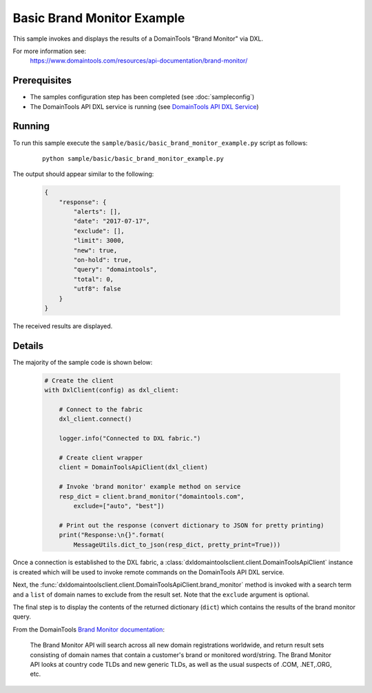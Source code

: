 Basic Brand Monitor Example
===========================

This sample invokes and displays the results of a DomainTools "Brand Monitor"
via DXL.

For more information see:
    https://www.domaintools.com/resources/api-documentation/brand-monitor/

Prerequisites
*************
* The samples configuration step has been completed (see :doc:`sampleconfig`)
* The DomainTools API DXL service is running (see `DomainTools API DXL Service <https://github.com/opendxl/opendxl-domaintools-service-python>`_)

Running
*******

To run this sample execute the ``sample/basic/basic_brand_monitor_example.py``
script as follows:

    .. parsed-literal::

        python sample/basic/basic_brand_monitor_example.py

The output should appear similar to the following:

    .. code-block:: json

        {
            "response": {
                "alerts": [],
                "date": "2017-07-17",
                "exclude": [],
                "limit": 3000,
                "new": true,
                "on-hold": true,
                "query": "domaintools",
                "total": 0,
                "utf8": false
            }
        }

The received results are displayed.

Details
*******

The majority of the sample code is shown below:

    .. code-block:: python

        # Create the client
        with DxlClient(config) as dxl_client:

            # Connect to the fabric
            dxl_client.connect()

            logger.info("Connected to DXL fabric.")

            # Create client wrapper
            client = DomainToolsApiClient(dxl_client)

            # Invoke 'brand monitor' example method on service
            resp_dict = client.brand_monitor("domaintools.com",
                exclude=["auto", "best"])

            # Print out the response (convert dictionary to JSON for pretty printing)
            print("Response:\n{}".format(
                MessageUtils.dict_to_json(resp_dict, pretty_print=True)))


Once a connection is established to the DXL fabric, a
:class:`dxldomaintoolsclient.client.DomainToolsApiClient` instance is created
which will be used to invoke remote commands on the DomainTools API DXL
service.

Next, the
:func:`dxldomaintoolsclient.client.DomainToolsApiClient.brand_monitor`
method is invoked with a search term and a ``list`` of domain names to exclude
from the result set.  Note that the ``exclude`` argument is optional.

The final step is to display the contents of the returned dictionary (``dict``)
which contains the results of the brand monitor query.

From the DomainTools
`Brand Monitor documentation <https://www.domaintools.com/resources/api-documentation/brand-monitor/>`_:

        The Brand Monitor API will search across all new domain registrations
        worldwide, and return result sets consisting of domain names that
        contain a customer's brand or monitored word/string. The Brand Monitor
        API looks at country code TLDs and new generic TLDs, as well as the
        usual suspects of .COM, .NET,.ORG, etc.
